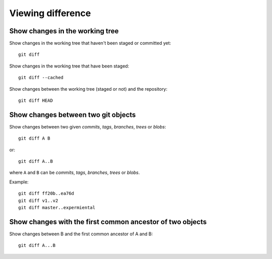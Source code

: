 Viewing difference
==================

.. TODO: improve the following title

Show changes in the working tree
--------------------------------

Show changes in the working tree that haven't been staged or committed yet::

    git diff

Show changes in the working tree that have been staged::

    git diff --cached

Show changes between the working tree (staged or not) and the repository::

    git diff HEAD

.. TODO: improve the following title

Show changes between two git objects
------------------------------------

Show changes between two given *commits*, *tags*, *branches*, *trees* or *blobs*::

    git diff A B

or::

    git diff A..B

where ``A`` and ``B`` can be *commits*, *tags*, *branches*, *trees* or *blobs*.

Example::

    git diff ff20b..ea76d
    git diff v1..v2
    git diff master..expermiental

Show changes with the first common ancestor of two objects
----------------------------------------------------------

Show changes between B and the first common ancestor of A and B::

    git diff A...B
